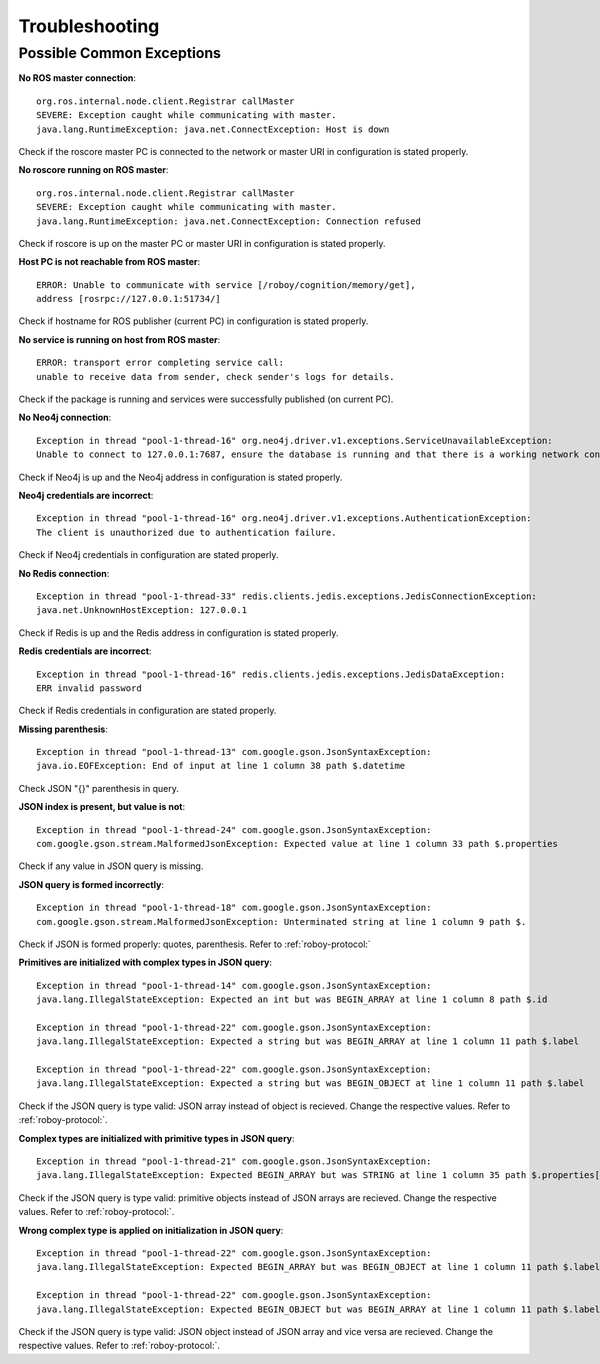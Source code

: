 Troubleshooting
===============

Possible Common Exceptions
--------------------------------------------------

**No ROS master connection**::

    org.ros.internal.node.client.Registrar callMaster
    SEVERE: Exception caught while communicating with master.
    java.lang.RuntimeException: java.net.ConnectException: Host is down

Check if the roscore master PC is connected to the network or master URI in configuration is stated properly.

**No roscore running on ROS master**::

    org.ros.internal.node.client.Registrar callMaster
    SEVERE: Exception caught while communicating with master.
    java.lang.RuntimeException: java.net.ConnectException: Connection refused

Check if roscore is up on the master PC or master URI in configuration is stated properly.

**Host PC is not reachable from ROS master**::

    ERROR: Unable to communicate with service [/roboy/cognition/memory/get],
    address [rosrpc://127.0.0.1:51734/]

Check if hostname for ROS publisher (current PC) in configuration is stated properly.

**No service is running on host from ROS master**::

    ERROR: transport error completing service call:
    unable to receive data from sender, check sender's logs for details.

Check if the package is running and services were successfully published (on current PC).

**No Neo4j connection**::

    Exception in thread "pool-1-thread-16" org.neo4j.driver.v1.exceptions.ServiceUnavailableException:
    Unable to connect to 127.0.0.1:7687, ensure the database is running and that there is a working network connection to it.

Check if Neo4j is up and the Neo4j address in configuration is stated properly.

**Neo4j credentials are incorrect**::

    Exception in thread "pool-1-thread-16" org.neo4j.driver.v1.exceptions.AuthenticationException:
    The client is unauthorized due to authentication failure.

Check if Neo4j credentials in configuration are stated properly.

**No Redis connection**::

    Exception in thread "pool-1-thread-33" redis.clients.jedis.exceptions.JedisConnectionException:
    java.net.UnknownHostException: 127.0.0.1

Check if Redis is up and the Redis address in configuration is stated properly.

**Redis credentials are incorrect**::

    Exception in thread "pool-1-thread-16" redis.clients.jedis.exceptions.JedisDataException:
    ERR invalid password

Check if Redis credentials in configuration are stated properly.

**Missing parenthesis**::

    Exception in thread "pool-1-thread-13" com.google.gson.JsonSyntaxException:
    java.io.EOFException: End of input at line 1 column 38 path $.datetime

Check JSON "{}" parenthesis in query.

**JSON index is present, but value is not**::

    Exception in thread "pool-1-thread-24" com.google.gson.JsonSyntaxException:
    com.google.gson.stream.MalformedJsonException: Expected value at line 1 column 33 path $.properties

Check if any value in JSON query is missing.

**JSON query is formed incorrectly**::

    Exception in thread "pool-1-thread-18" com.google.gson.JsonSyntaxException:
    com.google.gson.stream.MalformedJsonException: Unterminated string at line 1 column 9 path $.

Check if JSON is formed properly: quotes, parenthesis. Refer to :ref:`roboy-protocol:`

**Primitives are initialized with complex types in JSON query**::

    Exception in thread "pool-1-thread-14" com.google.gson.JsonSyntaxException:
    java.lang.IllegalStateException: Expected an int but was BEGIN_ARRAY at line 1 column 8 path $.id

    Exception in thread "pool-1-thread-22" com.google.gson.JsonSyntaxException:
    java.lang.IllegalStateException: Expected a string but was BEGIN_ARRAY at line 1 column 11 path $.label

    Exception in thread "pool-1-thread-22" com.google.gson.JsonSyntaxException:
    java.lang.IllegalStateException: Expected a string but was BEGIN_OBJECT at line 1 column 11 path $.label

Check if the JSON query is type valid: JSON array instead of object is recieved. Change the respective values. Refer to :ref:`roboy-protocol:`.

**Complex types are initialized with primitive types in JSON query**::

    Exception in thread "pool-1-thread-21" com.google.gson.JsonSyntaxException:
    java.lang.IllegalStateException: Expected BEGIN_ARRAY but was STRING at line 1 column 35 path $.properties[0]

Check if the JSON query is type valid: primitive objects instead of JSON arrays are recieved. Change the respective values. Refer to :ref:`roboy-protocol:`.

**Wrong complex type is applied on initialization in JSON query**::

    Exception in thread "pool-1-thread-22" com.google.gson.JsonSyntaxException:
    java.lang.IllegalStateException: Expected BEGIN_ARRAY but was BEGIN_OBJECT at line 1 column 11 path $.label

    Exception in thread "pool-1-thread-22" com.google.gson.JsonSyntaxException:
    java.lang.IllegalStateException: Expected BEGIN_OBJECT but was BEGIN_ARRAY at line 1 column 11 path $.label

Check if the JSON query is type valid: JSON object instead of JSON array and vice versa are recieved. Change the respective values. Refer to :ref:`roboy-protocol:`.



